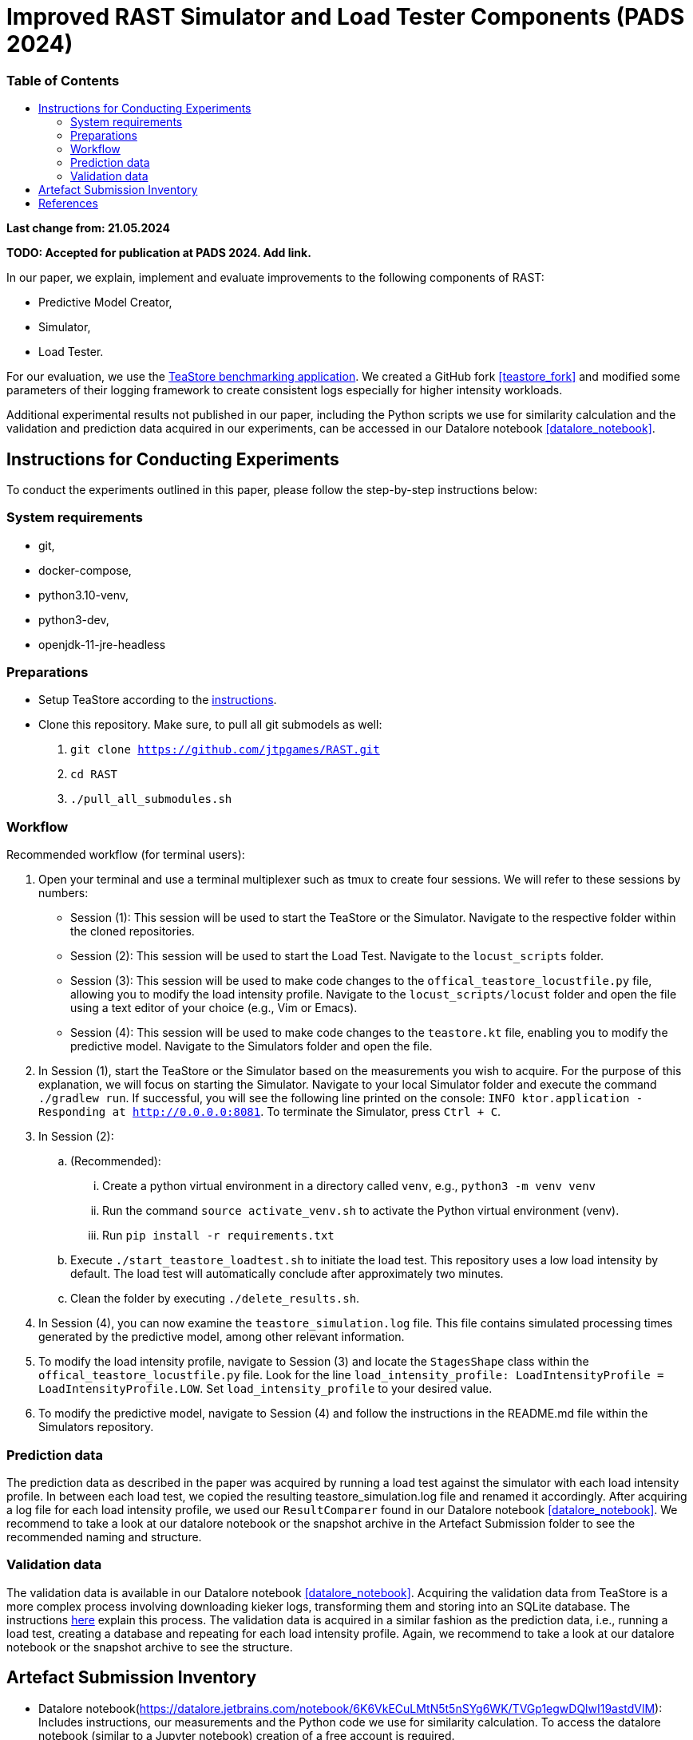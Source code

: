 = Improved RAST Simulator and Load Tester Components (PADS 2024)
:toc:
:toc-title: pass:[<h3>Table of Contents</h3>]

**Last change from: 21.05.2024**

**TODO: Accepted for publication at PADS 2024. Add link.**

In our paper, we explain, implement and evaluate improvements to the following components of RAST:

* Predictive Model Creator,
* Simulator,
* Load Tester.

For our evaluation, we use the https://github.com/DescartesResearch/TeaStore[TeaStore benchmarking application].
We created a GitHub fork <<teastore_fork>> and modified some parameters of their logging framework to create consistent logs especially for higher intensity workloads.

Additional experimental results not published in our paper, including the Python scripts we use for similarity calculation and the validation and prediction data acquired in our experiments, can be accessed in our Datalore notebook <<datalore_notebook>>.

== Instructions for Conducting Experiments
To conduct the experiments outlined in this paper, please follow the step-by-step instructions below:

=== System requirements
* git,
* docker-compose,
* python3.10-venv,
* python3-dev,
* openjdk-11-jre-headless

=== Preparations

* Setup TeaStore according to the https://github.com/jtpgames/RAST/blob/main/docs/TeaStore/Deployment.adoc#setup-teastore[instructions].
* Clone this repository. Make sure, to pull all git submodels as well:
    . `git clone https://github.com/jtpgames/RAST.git`
    . `cd RAST`
    . `./pull_all_submodules.sh`

=== Workflow
Recommended workflow (for terminal users):

. Open your terminal and use a terminal multiplexer such as tmux to create four sessions. We will refer to these sessions by numbers:
    * Session (1): This session will be used to start the TeaStore or the Simulator. Navigate to the respective folder within the cloned repositories.
    * Session (2): This session will be used to start the Load Test. Navigate to the `locust_scripts` folder.
    * Session (3): This session will be used to make code changes to the `offical_teastore_locustfile.py` file, allowing you to modify the load intensity profile. 
      Navigate to the `locust_scripts/locust` folder and open the file using a text editor of your choice (e.g., Vim or Emacs).
    * Session (4): This session will be used to make code changes to the `teastore.kt` file, enabling you to modify the predictive model. 
      Navigate to the Simulators folder and open the file.
. In Session (1), start the TeaStore or the Simulator based on the measurements you wish to acquire.
   For the purpose of this explanation, we will focus on starting the Simulator. 
   Navigate to your local Simulator folder and execute the command `./gradlew run`. 
   If successful, you will see the following line printed on the console: `INFO ktor.application - Responding at http://0.0.0.0:8081`. 
   To terminate the Simulator, press `Ctrl + C`.
. In Session (2):
..  (Recommended):
...     Create a python virtual environment in a directory called `venv`, e.g., `python3 -m venv venv`
...     Run the command `source activate_venv.sh` to activate the Python virtual environment (venv).
...     Run `pip install -r requirements.txt`
..  Execute `./start_teastore_loadtest.sh` to initiate the load test.
    This repository uses a low load intensity by default.
    The load test will automatically conclude after approximately two minutes.
..  Clean the folder by executing `./delete_results.sh`.
. In Session (4), you can now examine the `teastore_simulation.log` file.
  This file contains simulated processing times generated by the predictive model, among other relevant information.
. To modify the load intensity profile,
  navigate to Session (3) and locate the `StagesShape` class within the `offical_teastore_locustfile.py` file.
  Look for the line `load_intensity_profile: LoadIntensityProfile = LoadIntensityProfile.LOW`.
  Set `load_intensity_profile` to your desired value.
. To modify the predictive model,
  navigate to Session (4) and follow the instructions in the README.md file within the Simulators repository.

=== Prediction data
The prediction data as described in the paper was acquired by running a load test against the simulator with each load intensity profile. In between each load test, we copied the resulting teastore_simulation.log file and renamed it accordingly. After acquiring a log file for each load intensity profile, we used our `ResultComparer` found in our Datalore notebook <<datalore_notebook>>. We recommend to take a look at our datalore notebook or the snapshot archive in the Artefact Submission folder to see the recommended naming and structure.

=== Validation data
The validation data is available in our Datalore notebook <<datalore_notebook>>.
Acquiring the validation data from TeaStore is a more complex process involving downloading kieker logs, transforming them and storing into an SQLite database.
The instructions https://github.com/jtpgames/RAST/blob/main/docs/TeaStore/ETL.adoc[here] explain this process.
The validation data is acquired in a similar fashion as the prediction data, i.e., running a load test, creating a database and repeating for each load intensity profile. Again, we recommend to take a look at our datalore notebook or the snapshot archive to see the structure.

== Artefact Submission Inventory

* Datalore notebook(https://datalore.jetbrains.com/notebook/6K6VkECuLMtN5t5nSYg6WK/TVGp1egwDQlwI19astdVlM): Includes instructions, our measurements and the Python code we use for similarity calculation. To access the datalore notebook (similar to a Jupyter notebook) creation of a free account is required.
* RAST_TeaStore_Simulation_Similarity.zip: Exported Datalore notebook snapshot 21.05.2024 including Validation Data but excluding Prediction Data for models other than those we mentioned in our paper (the datalore notebook above contains everything).
* similarity_scores.csv: File created from the ResultComparer Python script found in our Datalore notebook.
* similarity_scores.ods: File created from the similarity_scores.csv file using LibreOffice. Includes all formulaes to assess the experimental results as well as the figures found in the paper. Also includes results and figures not found in the paper.
* Figures: Includes all figures generated using the similarity_scores.ods file.

[bibliography]
== References

* [[[teastore_fork]]](https://github.com/jtpgames/TeaStore)
* [[[simulator_repo]]](https://github.com/jtpgames/Simulators)
* [[[datalore_notebook]]](https://datalore.jetbrains.com/notebook/6K6VkECuLMtN5t5nSYg6WK/TVGp1egwDQlwI19astdVlM)

